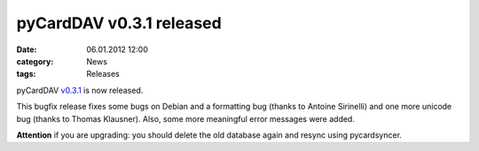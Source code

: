 pyCardDAV v0.3.1 released
==========================
:date: 06.01.2012 12:00
:category: News
:tags: Releases

pyCardDAV v0.3.1_ is now released.

This bugfix release fixes some bugs on Debian and a formatting bug (thanks to
Antoine Sirinelli) and one more unicode bug (thanks to Thomas Klausner). Also,
some more meaningful error messages were added.

**Attention** if you are upgrading:
you should delete the old database again and resync using pycardsyncer.

.. _v0.3.1: https://lostpackets.de/pycarddav/downloads/pycarddav0.3.1.tgz

